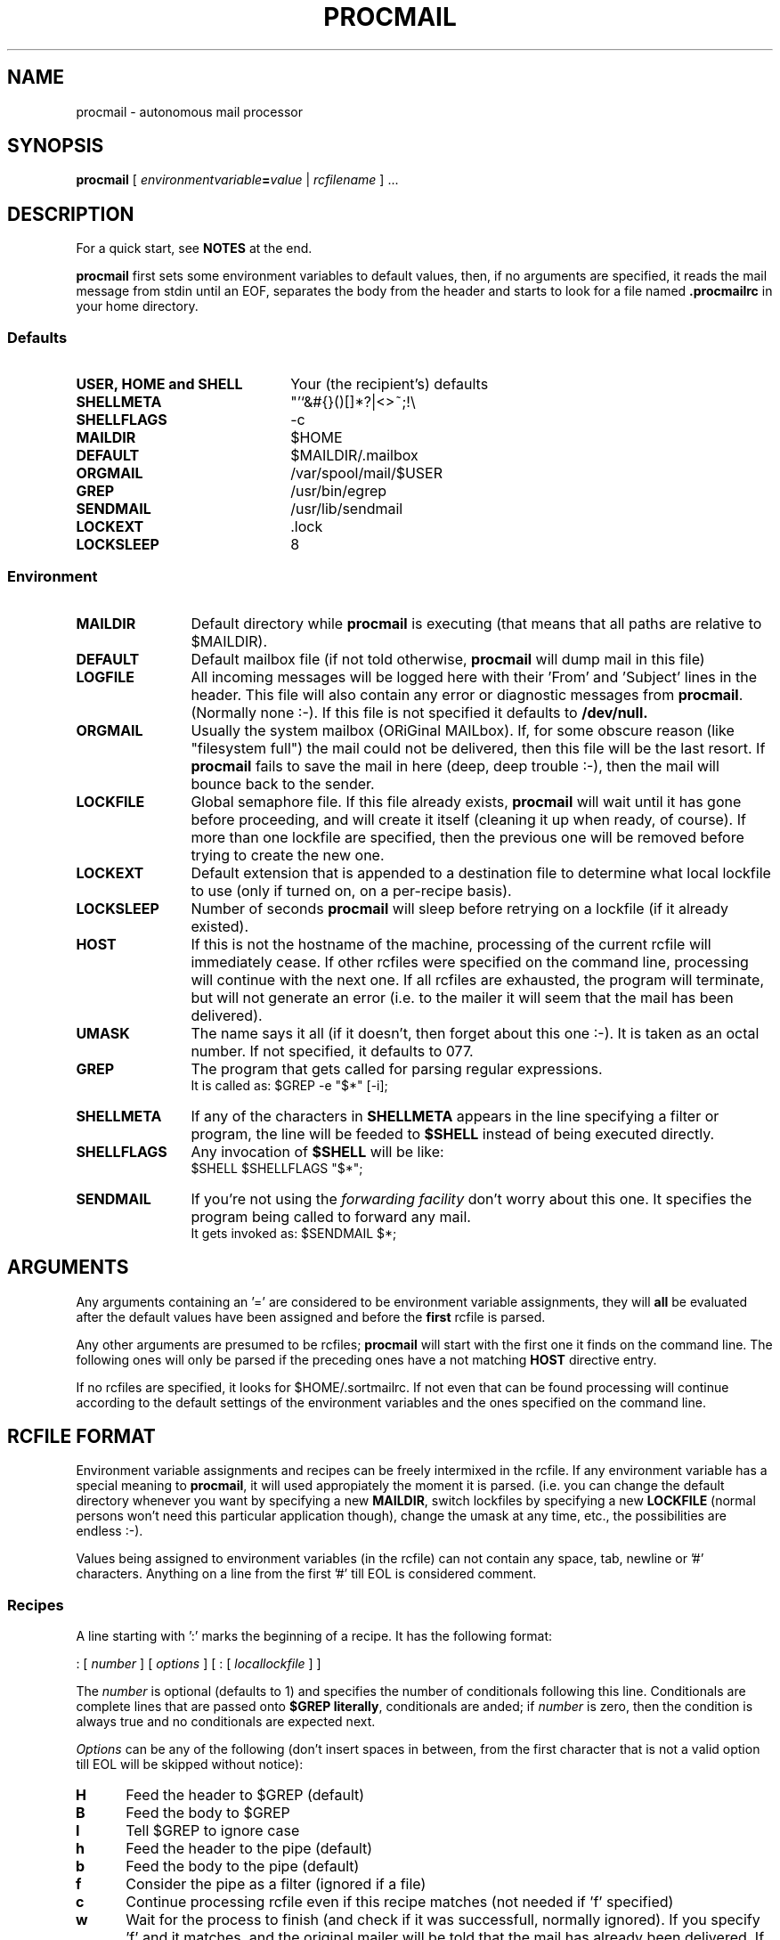 .\" @(#)procmail.1 1.29 91/02/13 SMI;
.de Sh
.br
.ne 6
.SH \\$1
..
.de Ss
.br
.ne 6
.SS \\$1
..
.de Tp
.br
.ne 6
.TP \\$1
..
.TH PROCMAIL 1 "13 February 1991"
.SH NAME
procmail \- autonomous mail processor
.SH SYNOPSIS
.B procmail
[
.IB environmentvariable = value
|
.I rcfilename
] 
\&.\|.\|.
.Sh "DESCRIPTION"
.LP
For a quick start, see
.B NOTES
at the end.
.LP
.B procmail
first sets some environment variables to default values, then, if no
arguments are specified, it reads the mail message from stdin until an
EOF, separates
the body from the header and starts to look for a file named
.B .procmailrc
in your home directory.
.LP
.Ss "Defaults"
.Tp 22
.B USER, HOME and SHELL
Your (the recipient's) defaults
.Tp
.B SHELLMETA
"'`&#{}()[]*?|<>~;!\\
.Tp
.B SHELLFLAGS
-c
.Tp
.B MAILDIR
$HOME
.Tp
.BR DEFAULT
$MAILDIR/.mailbox
.Tp
.B ORGMAIL
/var/spool/mail/$USER
.Tp
.B GREP
/usr/bin/egrep
.Tp
.B SENDMAIL
/usr/lib/sendmail
.Tp
.B LOCKEXT
\&.lock
.Tp
.B LOCKSLEEP
8
.Ss "Environment"
.Tp 12
.B MAILDIR
Default directory while
.B procmail
is executing (that means that all paths are relative to $MAILDIR).
.Tp
.B DEFAULT
Default mailbox file (if not told otherwise,
.B procmail
will dump mail in this file)
.Tp
.B LOGFILE
All incoming messages will be logged here with their 'From' and 'Subject'
lines in the header.  This file will also contain any error or diagnostic
messages from
.BR procmail .
(Normally none :-).  If this file is not specified it defaults to
.BR /dev/null.
.Tp
.B ORGMAIL
Usually the system mailbox (ORiGinal MAILbox).  If, for some obscure
reason (like "filesystem full") the mail could not be delivered, then this
file will be the last resort.  If
.B procmail
fails to save the mail in here (deep, deep trouble :-), then the mail
will bounce back to the sender.
.Tp
.B LOCKFILE
Global semaphore file.  If this file already exists,
.B procmail
will wait until it has gone before proceeding, and will create it itself
(cleaning it up when ready, of course).  If more than one lockfile are
specified, then the previous one will be removed before trying to create
the new one.
.Tp
.B LOCKEXT
Default extension that is appended to a destination file to determine
what local lockfile to use (only if turned on, on a per-recipe basis).
.Tp
.B LOCKSLEEP
Number of seconds
.B procmail
will sleep before retrying on a lockfile (if it already existed).
.Tp
.B HOST
If this is not the hostname of the machine, processing of the current
rcfile will immediately cease.  If other rcfiles were specified on the
command line, processing will continue with the next one.  If all rcfiles
are exhausted, the program will terminate, but will not generate an error
(i.e. to the mailer it will seem that the mail has been delivered).
.Tp
.B UMASK
The name says it all (if it doesn't, then forget about this one :-).  It
is taken as an octal number.  If not specified, it defaults to 077.
.Tp
.B GREP
The program that gets called for parsing regular expressions.
.br
It is called as: $GREP -e "$*" [-i];
.Tp
.B SHELLMETA
If any of the characters in
.B SHELLMETA
appears in the line specifying a filter or program, the line will be feeded
to
.B $SHELL
instead of being executed directly.
.Tp
.B SHELLFLAGS
Any invocation of
.B $SHELL
will be like:
.br
$SHELL $SHELLFLAGS "$*";
.Tp
.B SENDMAIL
If you're not using the
.I forwarding facility
don't worry about this one.  It specifies the program being called to
forward any mail.
.br
It gets invoked as: $SENDMAIL $*;
.Sh "ARGUMENTS"
.LP
Any arguments containing an '=' are considered to be environment variable
assignments, they will
.B all
be evaluated after the default values have been
assigned and before the
.B first
rcfile is parsed.
.LP
Any other arguments are presumed to be rcfiles; 
.B procmail
will start with the first one it finds on the command line.  The following
ones will only be parsed if the preceding ones have a not matching
.B HOST
directive entry.
.LP
If no rcfiles are specified, it looks for $HOME/.sortmailrc.  If not even
that can be found processing will continue according to the default
settings of the environment variables and the ones specified on the command
line.
.Sh "RCFILE FORMAT"
.LP
Environment variable assignments and recipes can be freely intermixed
in the rcfile.  If any environment variable has a special meaning to
.BR procmail ,
it will used appropiately the moment it is parsed. (i.e. you can
change the default directory whenever you want by specifying a new
.BR MAILDIR ,
switch lockfiles by specifying a new
.B LOCKFILE
(normal persons won't need this particular application though), change
the umask at any time, etc., the possibilities are endless :-).
.LP
Values being assigned to environment variables (in the rcfile) can not
contain any space, tab, newline or '#' characters.  Anything on a line
from the first '#' till EOL is considered comment.
.Ss "Recipes"
.LP
A line starting with ':' marks the beginning of a recipe.  It has the
following format:
.LP
: [
.I number
] [
.I options
] [ : [
.I locallockfile
] ]
.LP
The
.I number
is optional
(defaults to 1) and specifies the number of conditionals following this
line.  Conditionals are complete lines that are passed onto
.B $GREP
.BR literally ,
conditionals are anded; if
.I number
is zero, then the condition is always true and no conditionals are expected
next.
.LP
.I Options
can be any of the following (don't insert spaces in between, from the first
character that is not a valid option till EOL will be skipped without notice):
.Tp 5
.B H
Feed the header to $GREP (default)
.Tp
.B B
Feed the body to $GREP
.Tp
.B I
Tell $GREP to ignore case
.Tp
.B h
Feed the header to the pipe (default)
.Tp
.B b
Feed the body to the pipe (default)
.Tp
.B f
Consider the pipe as a filter (ignored if a file)
.Tp
.B c
Continue processing rcfile even if this recipe matches (not needed if 'f'
specified)
.Tp
.B w
Wait for the process to finish (and check if it was successfull, normally
ignored).  If you specify 'f' and it matches, and the original mailer
will be told that the mail has already been delivered.  If you want
.B procmail
to stall telling the mailer that the mail has been delivered, until
it really has been, you'll have to specify 'w' together with every 'f'.
If you don't, the mailer will be told that the mail has been delivered
succesfully as soon as the first 'f' without a 'w' has been processed.
This option is also advisable if you specified any
.I locallockfile
on this recipe.
.Tp
.B s
Make
.B procmail
secure.  If any fork fails in the current recipe, retry until it succeeds
(usefull when running on machines that occasionally have a full process tables,
to ensure normal delivery in any case).  If a fork fails and 's' is
not specified, it simply is logged in $LOGFILE and parsing of the rcfile
continues (eventually delivering to $DEFAULT if no more recipes match).
.Ss "Local lockfile"
.LP
If you put a second ':' on the first recipe line, then
.B procmail
will use a
.I locallockfile
(for this recipe only).  You optionally can specify
the
.I locallockfile
to use; if you don't however,
.B procmail
will use the filename specified as the destination (or the filename
following the first '>>') and will append $LOCKEXT to it.
.Ss "Recipe destination"
.LP
The next line can start with the following characters:
.Tp
.B !
Forwards to all the specified mail addresses (comments are 
.B not
ignored on
this line).
.Tp
.B |
Starts the specified program, possibly in $SHELL if any
of the $METASHELL characters are found (that means comments are normally
processed by the shell on
.B this
line).
.LP
Anything else will be taken as a filename (relative to $MAILDIR).  After the
filename everything will be ignored till EOL.
.Sh "EXAMPLES"
.LP
Some example recipes are listed below:
.LP
Sort out all mail to mailling list scuba-dive.
.RS
.LP
:
.PD 0
.LP
^TOscuba
.LP
scubafile
.PD
.LP
.RE
Forward all mail from peter about compilers to william (and keep a copy
of it here in petcompil).
.RS
.LP
:2 bc
.PD 0
.LP
^From.*peter
.LP
^Subject:.*compilers
.LP
! william@somewhere.edu
.LP
:2
.LP
^From.*peter
.LP
^Subject:.*compilers
.LP
petcompil
.PD
.RE
.LP
Add the headers of all messages to your private header collection (for
statistics or mail debugging); and use the lockfile "headc.lock".  In order
to make sure the lockfile is not removed until the pipe has finished,
you have to specify option 'w'; otherwise the lockfile would be removed as
soon as the pipe had accepted the mail.
.RS
.LP
:0hwc:
.PD 0
.LP
| uncompress headc.Z; cat >>headc; compress headc
.RE
.PD
.LP
Prepend a linecount at the beginning of all multi part messages
(and don't allow
.B procmail
to terminate early if the filter succeeds).  Use "templock" as lockfile.
.RS
.LP
:wbf:templock
.PD 0
.LP
^Subject:.*\\(.*(/|of).*\\)
.LP
|echo "wc output:";tee tempf|wc;cat tempf;rm tempf
.PD
.RE
.LP
Dump all mail from at jobs into one file, filter out the interesting
parts of the header first.
.LP
.RS
:2fh
.PD 0
.LP
^From root
.LP
^Subject: Output from "at" job
.LP
|echo "From at job";echo;egrep "^Date:"
.LP
:b
.LP
^From at job
.LP
atjunk
.RE
.PD
.Sh "FILES"
.PD 0
.Tp 22
.B /etc/passwd
to get the recipients USER, HOME and SHELL variable defaults
.Tp
.B /var/spool/mail/$USER
default last resort to put mail
.Tp 
.B $HOME/.procmailrc
default rc file
.Tp
.B $HOME/.mailbox
default mailbox
.Tp
.B /var/spool/mail/$USER.lock
lockfile for standard system mail directory (not used by
.B procmail
unless you explicitly tell it to)
.Tp
.B /lib/sendmail
default mail forwarder
.Tp
.B /usr/bin/egrep
default regular expression parser
.PD
.Sh "SEE ALSO"
.LP
.BR sh (1),
.BR csh (1),
.BR mail (1),
.BR binmail (1),
.BR uucp (1C),
.BR aliases (5),
.BR sendmail (8),
.BR egrep (1V),
.BR lockfile (1)
.Sh "DIAGNOSTICS"
.Tp 23
Error while writing to "x"
nonexistent subdirectory, no write permission, or disk full
.Tp
Failed forking "x"
not possible if 's' flag specified on the recipe
.Tp
Program failure of "x"
some pipe or program that was started by
.B procmail
returned a non-null value
.Tp
Failed to execute "x"
program not in path, or not executable
.Tp
Couldn't unlink "x"
lockfile was already gone, or write permission to the directory were the
lockfile is has been denied
.Tp
Out of memory
probably a runaway filter that dumps junk into
.BR procmail,
or the system could be out of swapspace
.Tp
Lockfailure
can only occur if you specify some real weird (and illegal) lockfilenames
.PD
.Sh "BUGS & SPECIAL FEATURES"
.LP
If you don't explicitly tell
.B procmail
to wait (option 'w') for the pipe or program to finish, it won't wait
and will terminate early (not knowing if the pipe or program returns
success).
.LP
The only substitutions of environment variables that can be handled by
.B procmail
itself are of the type $name.
.LP
A line buffer of 2048 bytes is used when processing the
.BR rcfile ,
any environment variable expansions
.B have
to fit within this limit.
.LP
Race conditions sometimes result in a failure to remove a lock file
(e.g. forwarding mail to yourself (on the same account) could (not
necessarily) be a problem).
.LP
In the unlikely event that you absolutely need to kill
.B procmail
before it has finished, then first try and use
the regular kill command (SIGTERM), otherwise some
.I lockfiles
might not get removed.
.LP
You should create a shell script that uses
.BR lockfile (1)
before invoking
the mail program on any mailbox file other than the system mailbox.
.Sh "NOTES"
.LP
Any program executed from within
.B procmail
will be searched for in the PATH variable (you have to specify it though).
It is advisable however, to specify an absolute path for $GREP, because
it get's executed fairly often.
.LP
If the regular expression starts with "^TO" it will be substituted by
"^(To|Cc|Apparently-To):.*", which should catch all destination
specifications.
.LP
Any lines in the body of the message that look like postmarks are prepended
with '>' (disarms bogus mailheaders).  The regular expression that is used
to search for these postmarks is:
.RS
\\n\\nFrom +[^\\t\\n ]+ +[^\\n\\t]
.RE
.LP
Should the uid
.B procmail
is running under have no corresponding /etc/passwd entry, then HOME will
default to /tmp, USER will default to #uid.
.LP
Your .forward (beware, it
.B has
to be world readable) file should contain (include the quotes):
.LP
"|exec /global/bin/procmail"
.Ss "A sample small .procmailrc:"
.PD 0
.LP
PATH=/bin:/usr/bin:/global/bin:/usr/local/bin
.LP
MAILDIR=$HOME/mail      #you'd better make sure it exists
.LP
DEFAULT=$MAILDIR/mbox
.LP
LOGFILE=$MAILDIR/from
.LP
LOCKFILE=$HOME/.lockmail
.LP
:
.LP
^From.*berg
.LP
from_me
.LP
:
.LP
^Subject:.*Flame
.LP
/dev/null
.PD
.Sh "AUTHOR"
.LP
Stephen R. van den Berg at RWTH-Aachen, Germany
.RS
berg@marvin.e17.physik.tu-muenchen.de
.RE
